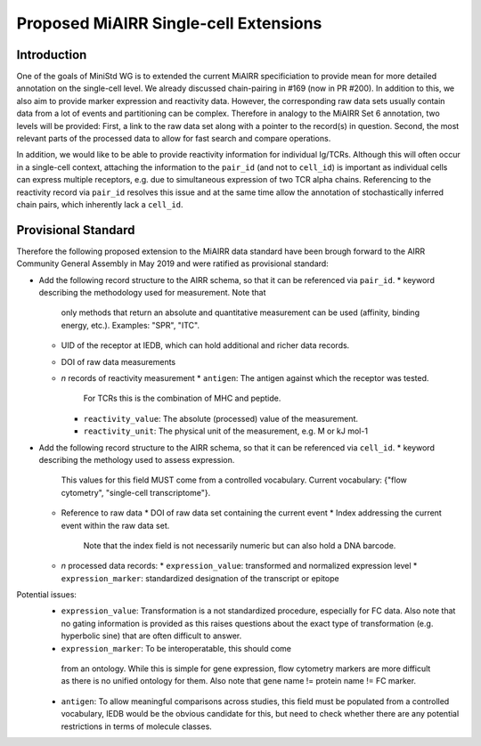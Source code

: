 ======================================
Proposed MiAIRR Single-cell Extensions
======================================

Introduction
============

One of the goals of MiniStd WG is to extended the current MiAIRR
specificiation to provide mean for more detailed annotation on the
single-cell level. We already discussed chain-pairing in #169
(now in PR #200). In addition to this, we also aim to provide marker
expression and reactivity data. However, the corresponding raw data sets
usually contain data from a lot of events and partitioning can be
complex. Therefore in analogy to the MiAIRR Set 6 annotation, two levels
will be provided: First, a link to the raw data set along with a pointer
to the record(s) in question. Second, the most relevant parts of the
processed data to allow for fast search and compare operations.

In addition, we would like to be able to provide reactivity information
for individual Ig/TCRs. Although this will often occur in a single-cell
context, attaching the information to the ``pair_id`` (and not to
``cell_id``) is important as individual cells can express multiple
receptors, e.g. due to simultaneous expression of two TCR alpha chains.
Referencing to the reactivity record via ``pair_id`` resolves this issue
and at the same time allow the annotation of stochastically inferred
chain pairs, which inherently lack a ``cell_id``.


Provisional Standard
====================

Therefore the following proposed extension to the MiAIRR data standard
have been brough forward to the AIRR Community General Assembly in
May 2019 and were ratified as provisional standard:

*  Add the following record structure to the AIRR schema, so that it can
   be referenced via ``pair_id``.
   *  keyword describing the methodology used for measurement. Note that
      only methods that return an absolute and quantitative measurement
      can be used (affinity, binding energy, etc.).
      Examples: "SPR", "ITC".
   *  UID of the receptor at IEDB, which can hold additional and richer
      data records.
   *  DOI of raw data measurements
   *  *n* records of reactivity measurement
      *  ``antigen``: The antigen against which the receptor was tested.
         For TCRs this is the combination of MHC and peptide.
      *  ``reactivity_value``: The absolute (processed) value of the
         measurement.
      *  ``reactivity_unit``: The physical unit of the measurement,
         e.g. M or kJ mol-1
*  Add the following record structure to the AIRR schema, so that it can
   be referenced via ``cell_id``.
   *  keyword describing the methology used to assess expression.
      This values for this field MUST come from a controlled vocabulary.
      Current vocabulary: {"flow cytometry", "single-cell
      transcriptome"}.
   *  Reference to raw data
      *  DOI of raw data set containing the current event
      *  Index addressing the current event within the raw data set.
         Note that the index field is not necessarily numeric but can
         also hold a DNA barcode.
   *  *n* processed data records:
      *  ``expression_value``: transformed and normalized expression level
      *  ``expression_marker``: standardized designation of the transcript or epitope

Potential issues:
   *  ``expression_value``: Transformation is a not standardized
      procedure, especially for FC data. Also note that no gating
      information is provided as this raises questions about the exact
      type of transformation (e.g. hyperbolic sine) that are often
      difficult to answer.
   *   ``expression_marker``: To be interoperatable, this should come
      from an ontology. While this is simple for gene expression, flow
      cytometry markers are more difficult as there is no unified
      ontology for them. Also note that gene name != protein name != FC
      marker.
   *  ``antigen``: To allow meaningful comparisons across studies, this
      field must be populated from a controlled vocabulary, IEDB would
      be the obvious candidate for this, but need to check whether there
      are any potential restrictions in terms of molecule classes.

